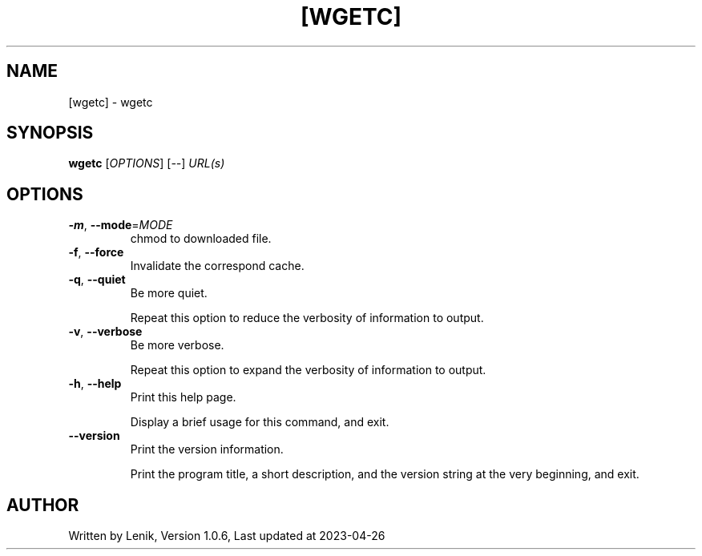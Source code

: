 .TH [WGETC] "1" "April 2023" "boDz" "User Commands"
.SH NAME
[wgetc] \- wgetc
.SH SYNOPSIS
.B wgetc
[\fI\,OPTIONS\/\fR] [\fI\,--\/\fR] \fI\,URL(s)\/\fR
.SH OPTIONS
.TP
\fB\-m\fR, \fB\-\-mode\fR=\fI\,MODE\/\fR
chmod to downloaded file.
.TP
\fB\-f\fR, \fB\-\-force\fR
Invalidate the correspond cache.
.TP
\fB\-q\fR, \fB\-\-quiet\fR
Be more quiet.
.IP
Repeat this option to reduce the verbosity of information to output.
.TP
\fB\-v\fR, \fB\-\-verbose\fR
Be more verbose.
.IP
Repeat this option to expand the verbosity of information to output.
.TP
\fB\-h\fR, \fB\-\-help\fR
Print this help page.
.IP
Display a brief usage for this command, and exit.
.TP
\fB\-\-version\fR
Print the version information.
.IP
Print the program title, a short description, and the version string
at the very beginning, and exit.
.SH AUTHOR
Written by Lenik, Version 1.0.6, Last updated at 2023\-04\-26
